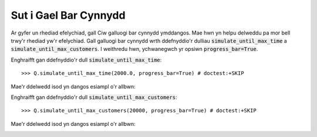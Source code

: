.. _progress-bar:

======================
Sut i Gael Bar Cynnydd
======================

Ar gyfer un rhediad efelychiad, gall Ciw galluogi bar cynnydd ymddangos.
Mae hwn yn helpu delweddu pa mor bell trwy'r rhediad yw'r efelychiad.
Gall galluogi bar cynnydd wrth ddefnyddio'r dulliau :code:`simulate_until_max_time` a :code:`simulate_until_max_customers`.
I weithredu hwn, ychwanegwch yr opsiwn :code:`progress_bar=True`.

Enghraifft gan ddefnyddio'r dull :code:`simulate_until_max_time`::

    >>> Q.simulate_until_max_time(2000.0, progress_bar=True) # doctest:+SKIP

Mae'r ddelwedd isod yn dangos esiampl o'r allbwn:

.. image:: ../_static/progress_bar_time.png
   :alt: Allbwn bar cynnydd (simulate_until_max_time).
   :align: center

Enghraifft gan ddefnyddio'r dull :code:`simulate_until_max_customers`::

    >>> Q.simulate_until_max_customers(20000, progress_bar=True) # doctest:+SKIP

Mae'r ddelwedd isod yn dangos esiampl o'r allbwn:

.. image:: ../_static/progress_bar_customers.png
   :alt: Allbwn bar cynnydd (simulate_until_max_customers).
   :align: center